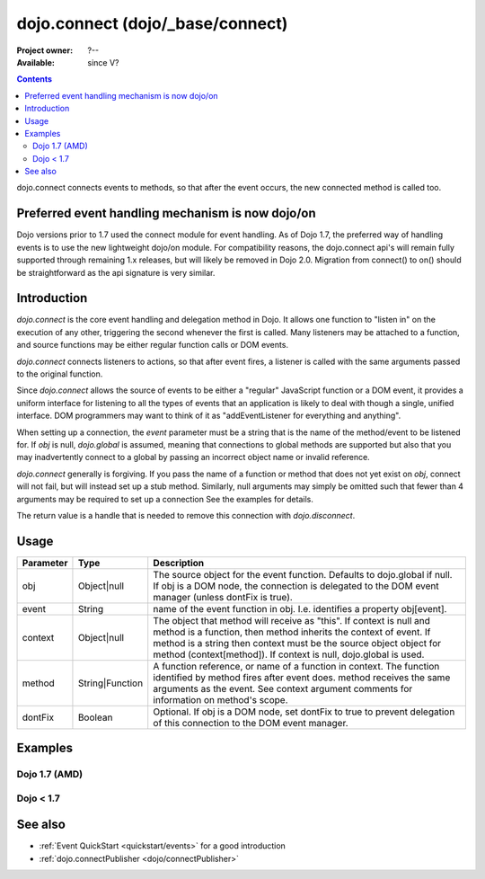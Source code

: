 .. _dojo/connect:

=================================
dojo.connect (dojo/_base/connect)
=================================

:Project owner: ?--
:Available: since V?

.. contents::
   :depth: 2

dojo.connect connects events to methods, so that after the event occurs, the new connected method is called too.

Preferred event handling mechanism is now dojo/on
=================================================

Dojo versions prior to 1.7 used the connect module for event handling.  As of Dojo 1.7, the preferred way of handling events is to use the new lightweight dojo/on module.  For compatibility reasons, the dojo.connect api's will remain fully supported through remaining 1.x releases, but will likely be removed in Dojo 2.0.  Migration from connect() to on() should be straightforward as the api signature is very similar.

Introduction
============

`dojo.connect` is the core event handling and delegation method in Dojo. It allows one function to "listen in" on the execution of any other, triggering the second whenever the first is called. Many listeners may be attached to a function, and source functions may be either regular function calls or DOM events.

`dojo.connect` connects listeners to actions, so that after event fires, a listener is called with the same arguments passed to the original function.

Since `dojo.connect` allows the source of events to be either a "regular" JavaScript function or a DOM event, it provides a uniform interface for listening to all the types of events that an application is likely to deal with though a single, unified interface. DOM programmers may want to think of it as "addEventListener for everything and anything".

When setting up a connection, the `event` parameter must be a string that is the name of the method/event to be listened for. If `obj` is null, `dojo.global` is assumed, meaning that connections to global methods are supported but also that you may inadvertently connect to a global by passing an incorrect object name or invalid reference.

`dojo.connect` generally is forgiving. If you pass the name of a function or method that does not yet exist on `obj`, connect will not fail, but will instead set up a stub method. Similarly, null arguments may simply be omitted such that fewer than 4 arguments may be required to set up a connection See the examples for details.

The return value is a handle that is needed to remove this connection with `dojo.disconnect`.


Usage
=====

.. js ::
  
  // Dojo 1.7 (AMD)
  require(["dojo/_base/connect"], function(connect) {
    connect.connect(obj, event, context, method, dontFix);
  });
  // Dojo < 1.7
  dojo.connect(obj, event, context, method, dontFix);

=========  ===============  ==================================================
Parameter  Type             Description
=========  ===============  ==================================================
obj        Object|null      The source object for the event function. Defaults to dojo.global if null. If obj is a DOM node, the connection is delegated to the DOM event manager (unless dontFix is true).
event      String           name of the event function in obj. I.e. identifies a property obj[event].
context    Object|null      The object that method will receive as "this". If context is null and method is a function, then method inherits the context of event. If method is a string then context must be the source object object for method (context[method]). If context is null, dojo.global is used.
method     String|Function  A function reference, or name of a function in context. The function identified by method fires after event does. method receives the same arguments as the event. See context argument comments for information on method's scope.
dontFix    Boolean          Optional. If obj is a DOM node, set dontFix to true to prevent delegation of this connection to the DOM event manager.
=========  ===============  ==================================================


Examples
========

Dojo 1.7 (AMD)
--------------

.. js ::

  require(["dojo/_base/connect"], function(connect) {
    // When obj.onchange(), do ui.update():
    connect.connect(obj, "onchange", ui, "update");
    connect.connect(obj, "onchange", ui, ui.update); // same

    // Using return value for disconnect:
    var link = connect.connect(obj, "onchange", ui, "update");
    ...
    connect.disconnect(link);

    // When onglobalevent executes, watcher.handler is invoked:
    connect.connect(null, "onglobalevent", watcher, "handler");

    // When ob.onCustomEvent executes, customEventHandler is invoked:
    connect.connect(ob, "onCustomEvent", null, "customEventHandler");
    connect.connect(ob, "onCustomEvent", "customEventHandler"); // same

    // When ob.onCustomEvent executes, customEventHandler is invoked
    // with the same scope (this):
    connect.connect(ob, "onCustomEvent", null, customEventHandler);
    connect.connect(ob, "onCustomEvent", customEventHandler); // same

    // When globalEvent executes, globalHandler is invoked
    // with the same scope (this):
    connect.connect(null, "globalEvent", null, globalHandler);
    connect.connect("globalEvent", globalHandler); // same
  });


Dojo < 1.7
----------

.. js ::

    // When obj.onchange(), do ui.update():
    dojo.connect(obj, "onchange", ui, "update");
    dojo.connect(obj, "onchange", ui, ui.update); // same

    // Using return value for disconnect:
    var link = dojo.connect(obj, "onchange", ui, "update");
    ...
    dojo.disconnect(link);

    // When onglobalevent executes, watcher.handler is invoked:
    dojo.connect(null, "onglobalevent", watcher, "handler");

    // When ob.onCustomEvent executes, customEventHandler is invoked:
    dojo.connect(ob, "onCustomEvent", null, "customEventHandler");
    dojo.connect(ob, "onCustomEvent", "customEventHandler"); // same

    // When ob.onCustomEvent executes, customEventHandler is invoked
    // with the same scope (this):
    dojo.connect(ob, "onCustomEvent", null, customEventHandler);
    dojo.connect(ob, "onCustomEvent", customEventHandler); // same

    // When globalEvent executes, globalHandler is invoked
    // with the same scope (this):
    dojo.connect(null, "globalEvent", null, globalHandler);
    dojo.connect("globalEvent", globalHandler); // same


See also
========

* :ref:`Event QuickStart <quickstart/events>` for a good introduction
* :ref:`dojo.connectPublisher <dojo/connectPublisher>`
